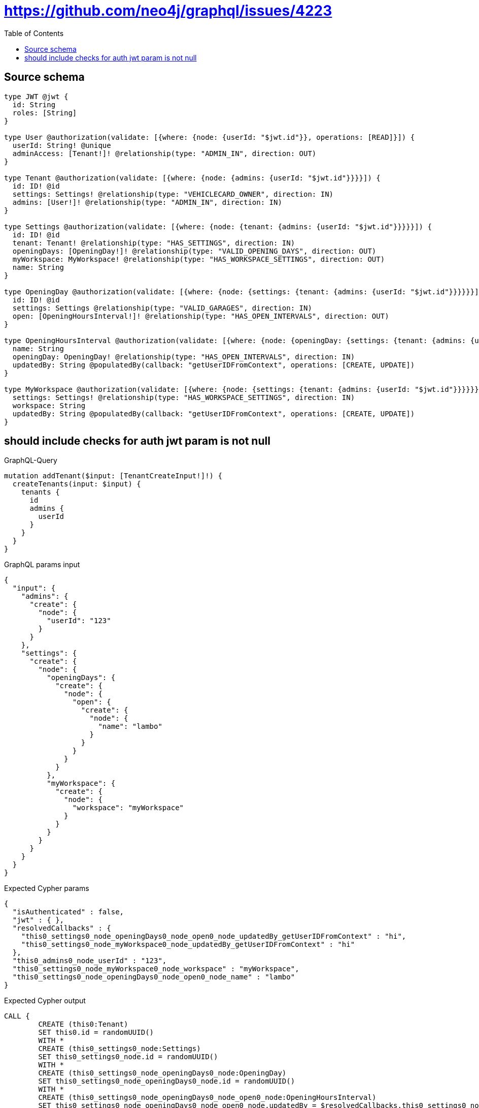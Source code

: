 :toc:

= https://github.com/neo4j/graphql/issues/4223

== Source schema

[source,graphql,schema=true]
----
type JWT @jwt {
  id: String
  roles: [String]
}

type User @authorization(validate: [{where: {node: {userId: "$jwt.id"}}, operations: [READ]}]) {
  userId: String! @unique
  adminAccess: [Tenant!]! @relationship(type: "ADMIN_IN", direction: OUT)
}

type Tenant @authorization(validate: [{where: {node: {admins: {userId: "$jwt.id"}}}}]) {
  id: ID! @id
  settings: Settings! @relationship(type: "VEHICLECARD_OWNER", direction: IN)
  admins: [User!]! @relationship(type: "ADMIN_IN", direction: IN)
}

type Settings @authorization(validate: [{where: {node: {tenant: {admins: {userId: "$jwt.id"}}}}}]) {
  id: ID! @id
  tenant: Tenant! @relationship(type: "HAS_SETTINGS", direction: IN)
  openingDays: [OpeningDay!]! @relationship(type: "VALID_OPENING_DAYS", direction: OUT)
  myWorkspace: MyWorkspace! @relationship(type: "HAS_WORKSPACE_SETTINGS", direction: OUT)
  name: String
}

type OpeningDay @authorization(validate: [{where: {node: {settings: {tenant: {admins: {userId: "$jwt.id"}}}}}}]) {
  id: ID! @id
  settings: Settings @relationship(type: "VALID_GARAGES", direction: IN)
  open: [OpeningHoursInterval!]! @relationship(type: "HAS_OPEN_INTERVALS", direction: OUT)
}

type OpeningHoursInterval @authorization(validate: [{where: {node: {openingDay: {settings: {tenant: {admins: {userId: "$jwt.id"}}}}}}}]) {
  name: String
  openingDay: OpeningDay! @relationship(type: "HAS_OPEN_INTERVALS", direction: IN)
  updatedBy: String @populatedBy(callback: "getUserIDFromContext", operations: [CREATE, UPDATE])
}

type MyWorkspace @authorization(validate: [{where: {node: {settings: {tenant: {admins: {userId: "$jwt.id"}}}}}}]) {
  settings: Settings! @relationship(type: "HAS_WORKSPACE_SETTINGS", direction: IN)
  workspace: String
  updatedBy: String @populatedBy(callback: "getUserIDFromContext", operations: [CREATE, UPDATE])
}
----

== should include checks for auth jwt param is not null

.GraphQL-Query
[source,graphql]
----
mutation addTenant($input: [TenantCreateInput!]!) {
  createTenants(input: $input) {
    tenants {
      id
      admins {
        userId
      }
    }
  }
}
----

.GraphQL params input
[source,json,request=true]
----
{
  "input": {
    "admins": {
      "create": {
        "node": {
          "userId": "123"
        }
      }
    },
    "settings": {
      "create": {
        "node": {
          "openingDays": {
            "create": {
              "node": {
                "open": {
                  "create": {
                    "node": {
                      "name": "lambo"
                    }
                  }
                }
              }
            }
          },
          "myWorkspace": {
            "create": {
              "node": {
                "workspace": "myWorkspace"
              }
            }
          }
        }
      }
    }
  }
}
----

.Expected Cypher params
[source,json]
----
{
  "isAuthenticated" : false,
  "jwt" : { },
  "resolvedCallbacks" : {
    "this0_settings0_node_openingDays0_node_open0_node_updatedBy_getUserIDFromContext" : "hi",
    "this0_settings0_node_myWorkspace0_node_updatedBy_getUserIDFromContext" : "hi"
  },
  "this0_admins0_node_userId" : "123",
  "this0_settings0_node_myWorkspace0_node_workspace" : "myWorkspace",
  "this0_settings0_node_openingDays0_node_open0_node_name" : "lambo"
}
----

.Expected Cypher output
[source,cypher]
----
CALL {
	CREATE (this0:Tenant)
	SET this0.id = randomUUID()
	WITH *
	CREATE (this0_settings0_node:Settings)
	SET this0_settings0_node.id = randomUUID()
	WITH *
	CREATE (this0_settings0_node_openingDays0_node:OpeningDay)
	SET this0_settings0_node_openingDays0_node.id = randomUUID()
	WITH *
	CREATE (this0_settings0_node_openingDays0_node_open0_node:OpeningHoursInterval)
	SET this0_settings0_node_openingDays0_node_open0_node.updatedBy = $resolvedCallbacks.this0_settings0_node_openingDays0_node_open0_node_updatedBy_getUserIDFromContext
	SET this0_settings0_node_openingDays0_node_open0_node.name = $this0_settings0_node_openingDays0_node_open0_node_name
	MERGE (this0_settings0_node_openingDays0_node)-[:HAS_OPEN_INTERVALS]->(this0_settings0_node_openingDays0_node_open0_node)
	WITH *
	CALL {
		WITH this0_settings0_node_openingDays0_node_open0_node
		MATCH (this0_settings0_node_openingDays0_node_open0_node)<-[this0_settings0_node_openingDays0_node_open0_node_openingDay_OpeningDay_unique:HAS_OPEN_INTERVALS]-(:OpeningDay)
		WITH count(this0_settings0_node_openingDays0_node_open0_node_openingDay_OpeningDay_unique) AS c
		WHERE apoc.util.validatePredicate(NOT (c = 1), '@neo4j/graphql/RELATIONSHIP-REQUIREDOpeningHoursInterval.openingDay required exactly once', [0])
		RETURN c AS this0_settings0_node_openingDays0_node_open0_node_openingDay_OpeningDay_unique_ignored
	}
	MERGE (this0_settings0_node)-[:VALID_OPENING_DAYS]->(this0_settings0_node_openingDays0_node)
	WITH *
	CALL {
		WITH this0_settings0_node_openingDays0_node
		MATCH (this0_settings0_node_openingDays0_node)<-[this0_settings0_node_openingDays0_node_settings_Settings_unique:VALID_GARAGES]-(:Settings)
		WITH count(this0_settings0_node_openingDays0_node_settings_Settings_unique) AS c
		WHERE apoc.util.validatePredicate(NOT (c <= 1), '@neo4j/graphql/RELATIONSHIP-REQUIREDOpeningDay.settings must be less than or equal to one', [0])
		RETURN c AS this0_settings0_node_openingDays0_node_settings_Settings_unique_ignored
	}
	WITH *
	CREATE (this0_settings0_node_myWorkspace0_node:MyWorkspace)
	SET this0_settings0_node_myWorkspace0_node.updatedBy = $resolvedCallbacks.this0_settings0_node_myWorkspace0_node_updatedBy_getUserIDFromContext
	SET this0_settings0_node_myWorkspace0_node.workspace = $this0_settings0_node_myWorkspace0_node_workspace
	MERGE (this0_settings0_node)-[:HAS_WORKSPACE_SETTINGS]->(this0_settings0_node_myWorkspace0_node)
	WITH *
	CALL {
		WITH this0_settings0_node_myWorkspace0_node
		MATCH (this0_settings0_node_myWorkspace0_node)<-[this0_settings0_node_myWorkspace0_node_settings_Settings_unique:HAS_WORKSPACE_SETTINGS]-(:Settings)
		WITH count(this0_settings0_node_myWorkspace0_node_settings_Settings_unique) AS c
		WHERE apoc.util.validatePredicate(NOT (c = 1), '@neo4j/graphql/RELATIONSHIP-REQUIREDMyWorkspace.settings required exactly once', [0])
		RETURN c AS this0_settings0_node_myWorkspace0_node_settings_Settings_unique_ignored
	}
	MERGE (this0)<-[:VEHICLECARD_OWNER]-(this0_settings0_node)
	WITH *
	CALL {
		WITH this0_settings0_node
		MATCH (this0_settings0_node)<-[this0_settings0_node_tenant_Tenant_unique:HAS_SETTINGS]-(:Tenant)
		WITH count(this0_settings0_node_tenant_Tenant_unique) AS c
		WHERE apoc.util.validatePredicate(NOT (c = 1), '@neo4j/graphql/RELATIONSHIP-REQUIREDSettings.tenant required exactly once', [0])
		RETURN c AS this0_settings0_node_tenant_Tenant_unique_ignored
	}
	CALL {
		WITH this0_settings0_node
		MATCH (this0_settings0_node)-[this0_settings0_node_myWorkspace_MyWorkspace_unique:HAS_WORKSPACE_SETTINGS]->(:MyWorkspace)
		WITH count(this0_settings0_node_myWorkspace_MyWorkspace_unique) AS c
		WHERE apoc.util.validatePredicate(NOT (c = 1), '@neo4j/graphql/RELATIONSHIP-REQUIREDSettings.myWorkspace required exactly once', [0])
		RETURN c AS this0_settings0_node_myWorkspace_MyWorkspace_unique_ignored
	}
	WITH *
	CREATE (this0_admins0_node:User)
	SET this0_admins0_node.userId = $this0_admins0_node_userId
	MERGE (this0)<-[:ADMIN_IN]-(this0_admins0_node)
	WITH *
	CALL {
		WITH this0
		MATCH (this0)<-[this0_settings_Settings_unique:VEHICLECARD_OWNER]-(:Settings)
		WITH count(this0_settings_Settings_unique) AS c
		WHERE apoc.util.validatePredicate(NOT (c = 1), '@neo4j/graphql/RELATIONSHIP-REQUIREDTenant.settings required exactly once', [0])
		RETURN c AS this0_settings_Settings_unique_ignored
	}
	WITH *
	CALL {
		WITH this0_settings0_node_openingDays0_node_open0_node
		MATCH (this0_settings0_node_openingDays0_node_open0_node)<-[:HAS_OPEN_INTERVALS]-(authorization_0_0_0_0_0_0_0_0_0_0_after_this1:OpeningDay)
		CALL {
			WITH authorization_0_0_0_0_0_0_0_0_0_0_after_this1
			MATCH (authorization_0_0_0_0_0_0_0_0_0_0_after_this1)<-[:VALID_GARAGES]-(authorization_0_0_0_0_0_0_0_0_0_0_after_this2:Settings)
			OPTIONAL MATCH (authorization_0_0_0_0_0_0_0_0_0_0_after_this2)<-[:HAS_SETTINGS]-(authorization_0_0_0_0_0_0_0_0_0_0_after_this3:Tenant)
			WITH *, count(authorization_0_0_0_0_0_0_0_0_0_0_after_this3) AS tenantCount
			WITH *
			WHERE (tenantCount <> 0
				AND size([(authorization_0_0_0_0_0_0_0_0_0_0_after_this3)<-[:ADMIN_IN]-(authorization_0_0_0_0_0_0_0_0_0_0_after_this4:User)
				WHERE ($jwt.id IS NOT NULL
					AND authorization_0_0_0_0_0_0_0_0_0_0_after_this4.userId = $jwt.id) | 1]) > 0)
			RETURN count(authorization_0_0_0_0_0_0_0_0_0_0_after_this2) = 1 AS authorization_0_0_0_0_0_0_0_0_0_0_after_var5
		}
		WITH *
		WHERE authorization_0_0_0_0_0_0_0_0_0_0_after_var5 = true
		RETURN count(authorization_0_0_0_0_0_0_0_0_0_0_after_this1) = 1 AS authorization_0_0_0_0_0_0_0_0_0_0_after_var0
	}
	CALL {
		WITH this0_settings0_node_openingDays0_node
		MATCH (this0_settings0_node_openingDays0_node)<-[:VALID_GARAGES]-(authorization_0_0_0_0_0_0_0_after_this1:Settings)
		OPTIONAL MATCH (authorization_0_0_0_0_0_0_0_after_this1)<-[:HAS_SETTINGS]-(authorization_0_0_0_0_0_0_0_after_this2:Tenant)
		WITH *, count(authorization_0_0_0_0_0_0_0_after_this2) AS tenantCount
		WITH *
		WHERE (tenantCount <> 0
			AND size([(authorization_0_0_0_0_0_0_0_after_this2)<-[:ADMIN_IN]-(authorization_0_0_0_0_0_0_0_after_this3:User)
			WHERE ($jwt.id IS NOT NULL
				AND authorization_0_0_0_0_0_0_0_after_this3.userId = $jwt.id) | 1]) > 0)
		RETURN count(authorization_0_0_0_0_0_0_0_after_this1) = 1 AS authorization_0_0_0_0_0_0_0_after_var0
	}
	CALL {
		WITH this0_settings0_node_myWorkspace0_node
		MATCH (this0_settings0_node_myWorkspace0_node)<-[:HAS_WORKSPACE_SETTINGS]-(authorization_0_0_0_0_1_0_0_after_this1:Settings)
		OPTIONAL MATCH (authorization_0_0_0_0_1_0_0_after_this1)<-[:HAS_SETTINGS]-(authorization_0_0_0_0_1_0_0_after_this2:Tenant)
		WITH *, count(authorization_0_0_0_0_1_0_0_after_this2) AS tenantCount
		WITH *
		WHERE (tenantCount <> 0
			AND size([(authorization_0_0_0_0_1_0_0_after_this2)<-[:ADMIN_IN]-(authorization_0_0_0_0_1_0_0_after_this3:User)
			WHERE ($jwt.id IS NOT NULL
				AND authorization_0_0_0_0_1_0_0_after_this3.userId = $jwt.id) | 1]) > 0)
		RETURN count(authorization_0_0_0_0_1_0_0_after_this1) = 1 AS authorization_0_0_0_0_1_0_0_after_var0
	}
	OPTIONAL MATCH (this0_settings0_node)<-[:HAS_SETTINGS]-(authorization_0_0_0_0_after_this1:Tenant)
	WITH *, count(authorization_0_0_0_0_after_this1) AS tenantCount
	WITH *
	WHERE (apoc.util.validatePredicate(NOT (($isAuthenticated = true
			AND authorization_0_0_0_0_0_0_0_0_0_0_after_var0 = true)), '@neo4j/graphql/FORBIDDEN', [0])
		AND apoc.util.validatePredicate(NOT (($isAuthenticated = true
			AND authorization_0_0_0_0_0_0_0_after_var0 = true)), '@neo4j/graphql/FORBIDDEN', [0])
		AND apoc.util.validatePredicate(NOT (($isAuthenticated = true
			AND authorization_0_0_0_0_1_0_0_after_var0 = true)), '@neo4j/graphql/FORBIDDEN', [0])
		AND apoc.util.validatePredicate(NOT (($isAuthenticated = true
			AND tenantCount <> 0
			AND size([(authorization_0_0_0_0_after_this1)<-[:ADMIN_IN]-(authorization_0_0_0_0_after_this0:User)
			WHERE ($jwt.id IS NOT NULL
				AND authorization_0_0_0_0_after_this0.userId = $jwt.id) | 1]) > 0)), '@neo4j/graphql/FORBIDDEN', [0])
		AND apoc.util.validatePredicate(NOT (($isAuthenticated = true
			AND size([(this0)<-[:ADMIN_IN]-(authorization_0_after_this0:User)
			WHERE ($jwt.id IS NOT NULL
				AND authorization_0_after_this0.userId = $jwt.id) | 1]) > 0)), '@neo4j/graphql/FORBIDDEN', [0]))
	RETURN this0
}
CALL {
	WITH this0
	CALL {
		WITH this0
		MATCH (this0)<-[create_this0:ADMIN_IN]-(create_this1:User)
		WHERE apoc.util.validatePredicate(NOT (($isAuthenticated = true
			AND $jwt.id IS NOT NULL
			AND create_this1.userId = $jwt.id)), '@neo4j/graphql/FORBIDDEN', [0])
		WITH create_this1 {
			.userId
		} AS create_this1
		RETURN collect(create_this1) AS create_var2
	}
	RETURN this0 {
		.id,
		admins: create_var2
	} AS create_var3
}
RETURN [create_var3] AS data
----

'''


